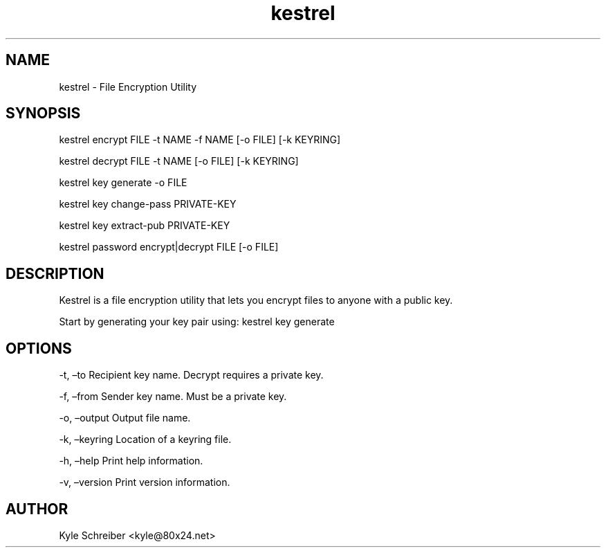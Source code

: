 .\" Automatically generated by Pandoc 2.9.2.1
.\"
.TH "kestrel" "1" "" "" "Kestrel Manual"
.hy
.SH NAME
.PP
kestrel - File Encryption Utility
.SH SYNOPSIS
.PP
kestrel encrypt FILE -t NAME -f NAME [-o FILE] [-k KEYRING]
.PP
kestrel decrypt FILE -t NAME [-o FILE] [-k KEYRING]
.PP
kestrel key generate -o FILE
.PP
kestrel key change-pass PRIVATE-KEY
.PP
kestrel key extract-pub PRIVATE-KEY
.PP
kestrel password encrypt|decrypt FILE [-o FILE]
.SH DESCRIPTION
.PP
Kestrel is a file encryption utility that lets you encrypt files to
anyone with a public key.
.PP
Start by generating your key pair using: kestrel key generate
.SH OPTIONS
.PP
-t, \[en]to Recipient key name.
Decrypt requires a private key.
.PP
-f, \[en]from Sender key name.
Must be a private key.
.PP
-o, \[en]output Output file name.
.PP
-k, \[en]keyring Location of a keyring file.
.PP
-h, \[en]help Print help information.
.PP
-v, \[en]version Print version information.
.SH AUTHOR
.PP
Kyle Schreiber <kyle@80x24.net>
